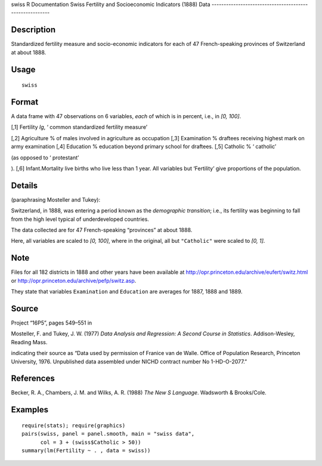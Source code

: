 swiss
R Documentation
Swiss Fertility and Socioeconomic Indicators (1888) Data
--------------------------------------------------------

Description
~~~~~~~~~~~

Standardized fertility measure and socio-economic indicators for
each of 47 French-speaking provinces of Switzerland at about 1888.

Usage
~~~~~

::

    swiss

Format
~~~~~~

A data frame with 47 observations on 6 variables, *each* of which
is in percent, i.e., in *[0, 100]*.

[,1]
Fertility
*Ig*, ‘
common standardized fertility measure’

[,2]
Agriculture
% of males involved in agriculture as occupation
[,3]
Examination
% draftees receiving highest mark on army examination
[,4]
Education
% education beyond primary school for draftees.
[,5]
Catholic
% ‘
catholic’

(as opposed to ‘
protestant’

).
[,6]
Infant.Mortality
live births who live less than 1 year.
All variables but ‘Fertility’ give proportions of the population.

Details
~~~~~~~

(paraphrasing Mosteller and Tukey):

Switzerland, in 1888, was entering a period known as the
*demographic transition*; i.e., its fertility was beginning to fall
from the high level typical of underdeveloped countries.

The data collected are for 47 French-speaking “provinces” at about
1888.

Here, all variables are scaled to *[0, 100]*, where in the
original, all but ``"Catholic"`` were scaled to *[0, 1]*.

Note
~~~~

Files for all 182 districts in 1888 and other years have been
available at
`http://opr.princeton.edu/archive/eufert/switz.html <http://opr.princeton.edu/archive/eufert/switz.html>`_
or
`http://opr.princeton.edu/archive/pefp/switz.asp <http://opr.princeton.edu/archive/pefp/switz.asp>`_.

They state that variables ``Examination`` and ``Education`` are
averages for 1887, 1888 and 1889.

Source
~~~~~~

Project “16P5”, pages 549–551 in

Mosteller, F. and Tukey, J. W. (1977)
*Data Analysis and Regression: A Second Course in Statistics*.
Addison-Wesley, Reading Mass.

indicating their source as “Data used by permission of Franice van
de Walle. Office of Population Research, Princeton University,
1976. Unpublished data assembled under NICHD contract number No
1-HD-O-2077.”

References
~~~~~~~~~~

Becker, R. A., Chambers, J. M. and Wilks, A. R. (1988)
*The New S Language*. Wadsworth & Brooks/Cole.

Examples
~~~~~~~~

::

    require(stats); require(graphics)
    pairs(swiss, panel = panel.smooth, main = "swiss data",
          col = 3 + (swiss$Catholic > 50))
    summary(lm(Fertility ~ . , data = swiss))


